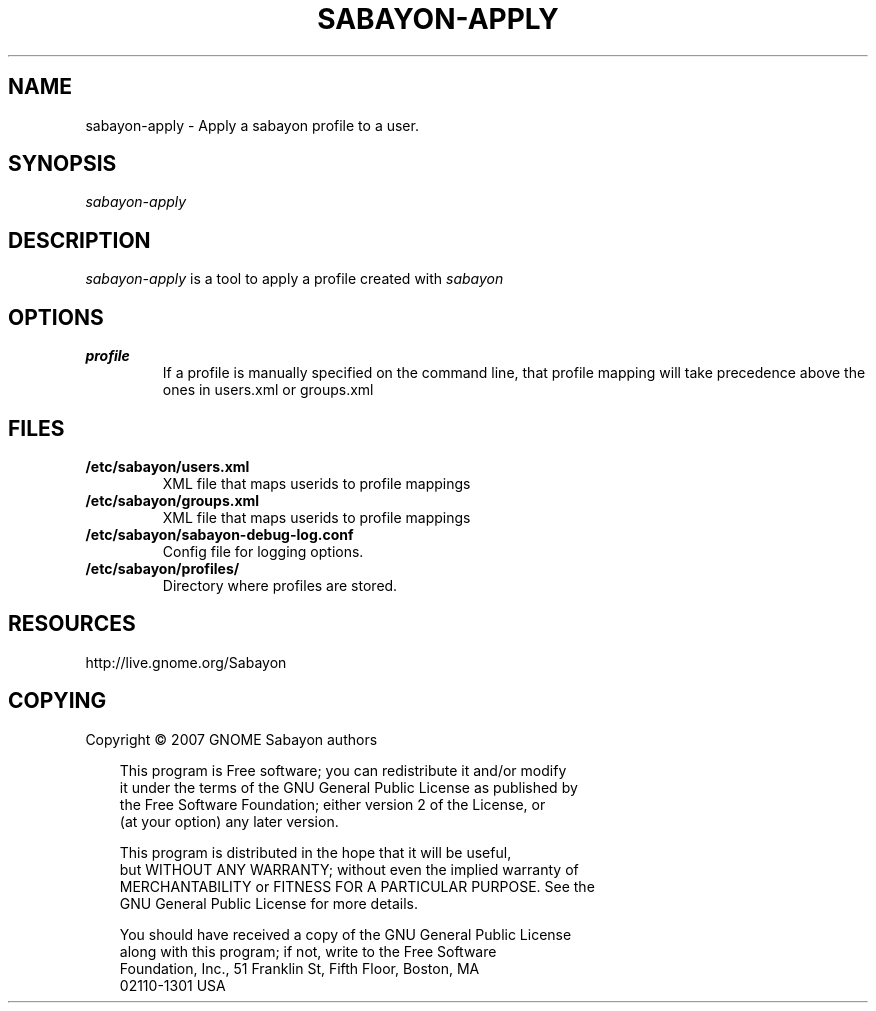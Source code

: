 .\" Title: sabayon-apply
.\" Author: Scott Balneaves <sbalneav@ltsp.org>
.\" Generator:
.\" Date: 28/12/2008
.\" Manual:
.\" Source:
.\"
.\" disable hyphenation
.\" .nh
.\" disable justification (adjust text to left margin only)
.\" .ad l
.TH "SABAYON-APPLY" "1" "28/12/2009" "" ""
.SH "NAME"
sabayon-apply \- Apply a sabayon profile to a user.
.SH "SYNOPSIS"
\fIsabayon-apply\fR
.SH "DESCRIPTION"
\fIsabayon-apply\fR is a tool to apply a profile created with
\fIsabayon\fR
.  It is typically run as part of the Xsession login scripts.
.SH "OPTIONS"
.TP
.BI profile
If a profile is manually specified on the command line, that profile mapping
will take precedence above the ones in users.xml or groups.xml
.SH "FILES"
.TP
.BI /etc/sabayon/users.xml
XML file that maps userids to profile mappings
.TP
.BI /etc/sabayon/groups.xml
XML file that maps userids to profile mappings
.TP
.BI /etc/sabayon/sabayon-debug-log.conf
Config file for logging options.
.TP
.BI /etc/sabayon/profiles/
Directory where profiles are stored.
.SH "RESOURCES"
http://live.gnome.org/Sabayon
.SH "COPYING"
Copyright \(co 2007 GNOME Sabayon authors

.RS 3n
.nf
This program is Free software; you can redistribute it and/or modify
it under the terms of the GNU General Public License as published by
the Free Software Foundation; either version 2 of the License, or
(at your option) any later version.
.fi
.RE

.RS 3n
.nf
This program is distributed in the hope that it will be useful,
but WITHOUT ANY WARRANTY; without even the implied warranty of
MERCHANTABILITY or FITNESS FOR A PARTICULAR PURPOSE.  See the
GNU General Public License for more details.
.fi
.RE

.RS 3n
.nf
You should have received a copy of the GNU General Public License
along with this program; if not, write to the Free Software
Foundation, Inc., 51 Franklin St, Fifth Floor, Boston, MA
02110\-1301 USA
.fi
.RE
